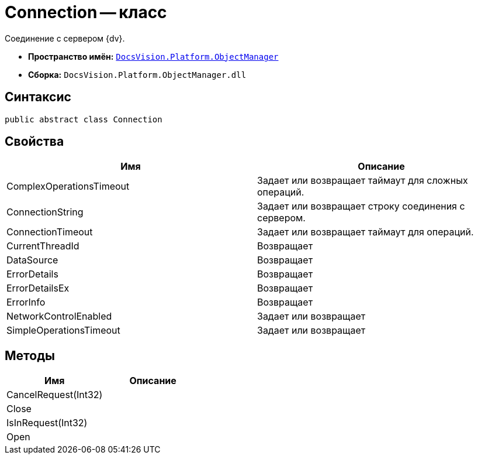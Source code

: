 = Connection -- класс

Соединение с сервером {dv}.

* *Пространство имён:* `xref:api/DocsVision/Platform/ObjectManager/ObjectManager_NS.adoc[DocsVision.Platform.ObjectManager]`
* *Сборка:* `DocsVision.Platform.ObjectManager.dll`

== Синтаксис

[source,csharp]
----
public abstract class Connection
----

== Свойства

[cols=",",options="header"]
|===
|Имя |Описание
|ComplexOperationsTimeout |Задает или возвращает таймаут для сложных операций.
|ConnectionString |Задает или возвращает строку соединения с сервером.
|ConnectionTimeout |Задает или возвращает таймаут для операций.
|CurrentThreadId |Возвращает
|DataSource |Возвращает
|ErrorDetails |Возвращает
|ErrorDetailsEx |Возвращает
|ErrorInfo |Возвращает
|NetworkControlEnabled |Задает или возвращает
|SimpleOperationsTimeout |Задает или возвращает
|===

== Методы

[cols=",",options="header"]
|===
|Имя |Описание
|CancelRequest(Int32) |
|Close |
|IsInRequest(Int32) |
|Open |
|===
